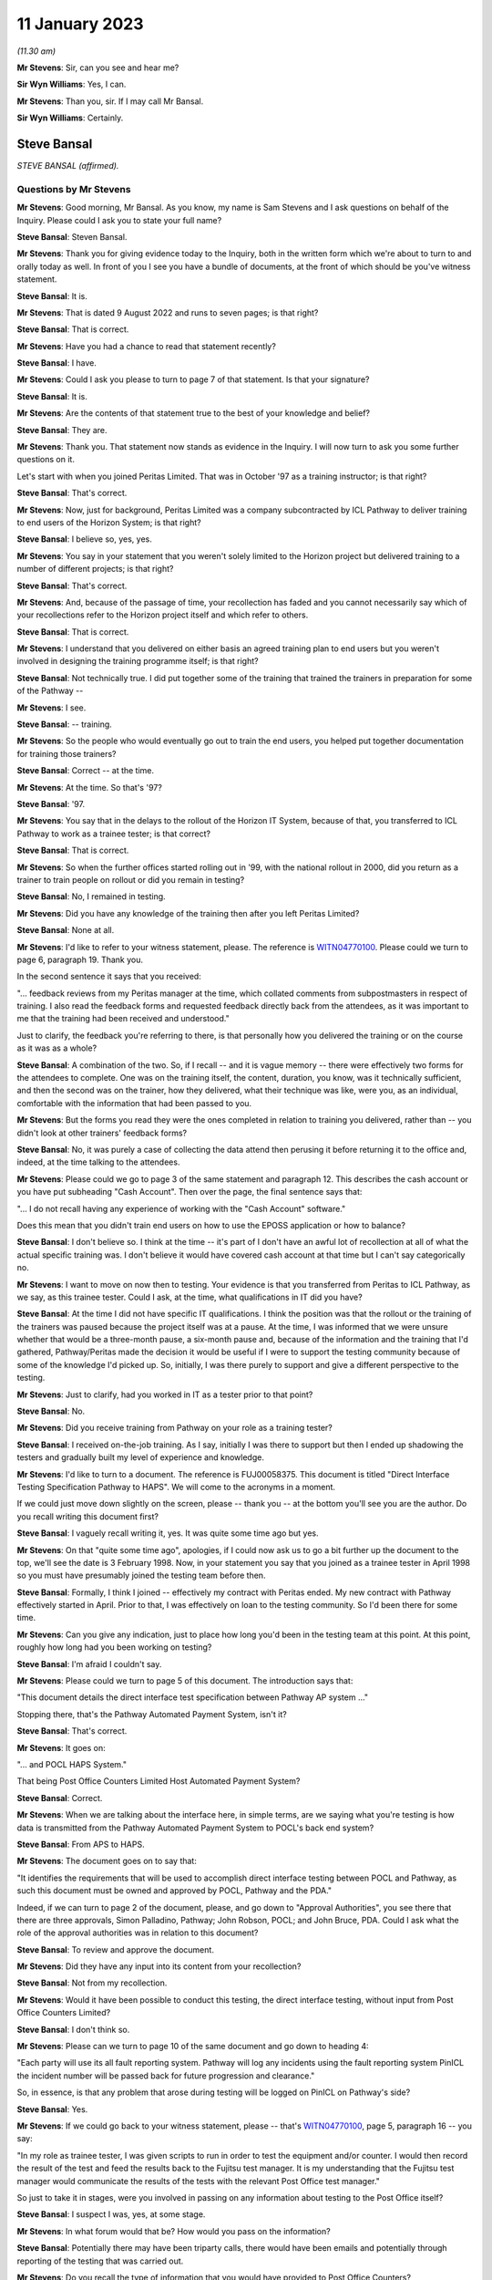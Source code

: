 .. raw:: html

   <a id="hearing-link" href="https://www.postofficehorizoninquiry.org.uk/hearings/phase-3-11-january-2023">Official hearing page</a>

11 January 2023
===============

.. raw:: html

   <details id="hearing-meta" open>
        <summary>
            <span class="open">Hide video</span>
            <span class="closed">Show video</span>
        </summary>
   <lite-youtube videoid="2rsNCxFi6ZU" params="rel=0"></lite-youtube>
   </details>

*(11.30 am)*

**Mr Stevens**: Sir, can you see and hear me?

**Sir Wyn Williams**: Yes, I can.

**Mr Stevens**: Than you, sir.  If I may call Mr Bansal.

**Sir Wyn Williams**: Certainly.

Steve Bansal
------------

*STEVE BANSAL (affirmed).*

Questions by Mr Stevens
^^^^^^^^^^^^^^^^^^^^^^^

**Mr Stevens**: Good morning, Mr Bansal.  As you know, my name is Sam Stevens and I ask questions on behalf of the Inquiry.  Please could I ask you to state your full name?

.. rst-class:: indented

**Steve Bansal**: Steven Bansal.

**Mr Stevens**: Thank you for giving evidence today to the Inquiry, both in the written form which we're about to turn to and orally today as well.  In front of you I see you have a bundle of documents, at the front of which should be you've witness statement.

.. rst-class:: indented

**Steve Bansal**: It is.

**Mr Stevens**: That is dated 9 August 2022 and runs to seven pages; is that right?

.. rst-class:: indented

**Steve Bansal**: That is correct.

**Mr Stevens**: Have you had a chance to read that statement recently?

.. rst-class:: indented

**Steve Bansal**: I have.

**Mr Stevens**: Could I ask you please to turn to page 7 of that statement.  Is that your signature?

.. rst-class:: indented

**Steve Bansal**: It is.

**Mr Stevens**: Are the contents of that statement true to the best of your knowledge and belief?

.. rst-class:: indented

**Steve Bansal**: They are.

**Mr Stevens**: Thank you.  That statement now stands as evidence in the Inquiry.  I will now turn to ask you some further questions on it.

Let's start with when you joined Peritas Limited. That was in October '97 as a training instructor; is that right?

.. rst-class:: indented

**Steve Bansal**: That's correct.

**Mr Stevens**: Now, just for background, Peritas Limited was a company subcontracted by ICL Pathway to deliver training to end users of the Horizon System; is that right?

.. rst-class:: indented

**Steve Bansal**: I believe so, yes, yes.

**Mr Stevens**: You say in your statement that you weren't solely limited to the Horizon project but delivered training to a number of different projects; is that right?

.. rst-class:: indented

**Steve Bansal**: That's correct.

**Mr Stevens**: And, because of the passage of time, your recollection has faded and you cannot necessarily say which of your recollections refer to the Horizon project itself and which refer to others.

.. rst-class:: indented

**Steve Bansal**: That is correct.

**Mr Stevens**: I understand that you delivered on either basis an agreed training plan to end users but you weren't involved in designing the training programme itself; is that right?

.. rst-class:: indented

**Steve Bansal**: Not technically true.  I did put together some of the training that trained the trainers in preparation for some of the Pathway --

**Mr Stevens**: I see.

.. rst-class:: indented

**Steve Bansal**: -- training.

**Mr Stevens**: So the people who would eventually go out to train the end users, you helped put together documentation for training those trainers?

.. rst-class:: indented

**Steve Bansal**: Correct -- at the time.

**Mr Stevens**: At the time.  So that's '97?

.. rst-class:: indented

**Steve Bansal**: '97.

**Mr Stevens**: You say that in the delays to the rollout of the Horizon IT System, because of that, you transferred to ICL Pathway to work as a trainee tester; is that correct?

.. rst-class:: indented

**Steve Bansal**: That is correct.

**Mr Stevens**: So when the further offices started rolling out in '99, with the national rollout in 2000, did you return as a trainer to train people on rollout or did you remain in testing?

.. rst-class:: indented

**Steve Bansal**: No, I remained in testing.

**Mr Stevens**: Did you have any knowledge of the training then after you left Peritas Limited?

.. rst-class:: indented

**Steve Bansal**: None at all.

**Mr Stevens**: I'd like to refer to your witness statement, please. The reference is `WITN04770100 <https://www.postofficehorizoninquiry.org.uk/evidence/witn04770100-steve-bansal-witness-statement>`_.  Please could we turn to page 6, paragraph 19.  Thank you.

In the second sentence it says that you received:

"... feedback reviews from my Peritas manager at the time, which collated comments from subpostmasters in respect of training.  I also read the feedback forms and requested feedback directly back from the attendees, as it was important to me that the training had been received and understood."

Just to clarify, the feedback you're referring to there, is that personally how you delivered the training or on the course as it was as a whole?

.. rst-class:: indented

**Steve Bansal**: A combination of the two.  So, if I recall -- and it is vague memory -- there were effectively two forms for the attendees to complete.  One was on the training itself, the content, duration, you know, was it technically sufficient, and then the second was on the trainer, how they delivered, what their technique was like, were you, as an individual, comfortable with the information that had been passed to you.

**Mr Stevens**: But the forms you read they were the ones completed in relation to training you delivered, rather than -- you didn't look at other trainers' feedback forms?

.. rst-class:: indented

**Steve Bansal**: No, it was purely a case of collecting the data attend then perusing it before returning it to the office and, indeed, at the time talking to the attendees.

**Mr Stevens**: Please could we go to page 3 of the same statement and paragraph 12.  This describes the cash account or you have put subheading "Cash Account".  Then over the page, the final sentence says that:

"... I do not recall having any experience of working with the "Cash Account" software."

Does this mean that you didn't train end users on how to use the EPOSS application or how to balance?

.. rst-class:: indented

**Steve Bansal**: I don't believe so.  I think at the time -- it's part of I don't have an awful lot of recollection at all of what the actual specific training was.  I don't believe it would have covered cash account at that time but I can't say categorically no.

**Mr Stevens**: I want to move on now then to testing.  Your evidence is that you transferred from Peritas to ICL Pathway, as we say, as this trainee tester.  Could I ask, at the time, what qualifications in IT did you have?

.. rst-class:: indented

**Steve Bansal**: At the time I did not have specific IT qualifications. I think the position was that the rollout or the training of the trainers was paused because the project itself was at a pause.  At the time, I was informed that we were unsure whether that would be a three-month pause, a six-month pause and, because of the information and the training that I'd gathered, Pathway/Peritas made the decision it would be useful if I were to support the testing community because of some of the knowledge I'd picked up.  So, initially, I was there purely to support and give a different perspective to the testing.

**Mr Stevens**: Just to clarify, had you worked in IT as a tester prior to that point?

.. rst-class:: indented

**Steve Bansal**: No.

**Mr Stevens**: Did you receive training from Pathway on your role as a training tester?

.. rst-class:: indented

**Steve Bansal**: I received on-the-job training.  As I say, initially I was there to support but then I ended up shadowing the testers and gradually built my level of experience and knowledge.

**Mr Stevens**: I'd like to turn to a document.  The reference is FUJ00058375.  This document is titled "Direct Interface Testing Specification Pathway to HAPS".  We will come to the acronyms in a moment.

If we could just move down slightly on the screen, please -- thank you -- at the bottom you'll see you are the author.  Do you recall writing this document first?

.. rst-class:: indented

**Steve Bansal**: I vaguely recall writing it, yes.  It was quite some time ago but yes.

**Mr Stevens**: On that "quite some time ago", apologies, if I could now ask us to go a bit further up the document to the top, we'll see the date is 3 February 1998.  Now, in your statement you say that you joined as a trainee tester in April 1998 so you must have presumably joined the testing team before then.

.. rst-class:: indented

**Steve Bansal**: Formally, I think I joined -- effectively my contract with Peritas ended.  My new contract with Pathway effectively started in April.  Prior to that, I was effectively on loan to the testing community.  So I'd been there for some time.

**Mr Stevens**: Can you give any indication, just to place how long you'd been in the testing team at this point.  At this point, roughly how long had you been working on testing?

.. rst-class:: indented

**Steve Bansal**: I'm afraid I couldn't say.

**Mr Stevens**: Please could we turn to page 5 of this document.  The introduction says that:

"This document details the direct interface test specification between Pathway AP system ..."

Stopping there, that's the Pathway Automated Payment System, isn't it?

.. rst-class:: indented

**Steve Bansal**: That's correct.

**Mr Stevens**: It goes on:

"... and POCL HAPS System."

That being Post Office Counters Limited Host Automated Payment System?

.. rst-class:: indented

**Steve Bansal**: Correct.

**Mr Stevens**: When we are talking about the interface here, in simple terms, are we saying what you're testing is how data is transmitted from the Pathway Automated Payment System to POCL's back end system?

.. rst-class:: indented

**Steve Bansal**: From APS to HAPS.

**Mr Stevens**: The document goes on to say that:

"It identifies the requirements that will be used to accomplish direct interface testing between POCL and Pathway, as such this document must be owned and approved by POCL, Pathway and the PDA."

Indeed, if we can turn to page 2 of the document, please, and go down to "Approval Authorities", you see there that there are three approvals, Simon Palladino, Pathway; John Robson, POCL; and John Bruce, PDA.  Could I ask what the role of the approval authorities was in relation to this document?

.. rst-class:: indented

**Steve Bansal**: To review and approve the document.

**Mr Stevens**: Did they have any input into its content from your recollection?

.. rst-class:: indented

**Steve Bansal**: Not from my recollection.

**Mr Stevens**: Would it have been possible to conduct this testing, the direct interface testing, without input from Post Office Counters Limited?

.. rst-class:: indented

**Steve Bansal**: I don't think so.

**Mr Stevens**: Please can we turn to page 10 of the same document and go down to heading 4:

"Each party will use its all fault reporting system.  Pathway will log any incidents using the fault reporting system PinICL the incident number will be passed back for future progression and clearance."

So, in essence, is that any problem that arose during testing will be logged on PinICL on Pathway's side?

.. rst-class:: indented

**Steve Bansal**: Yes.

**Mr Stevens**: If we could go back to your witness statement, please -- that's `WITN04770100 <https://www.postofficehorizoninquiry.org.uk/evidence/witn04770100-steve-bansal-witness-statement>`_, page 5, paragraph 16 -- you say:

"In my role as trainee tester, I was given scripts to run in order to test the equipment and/or counter. I would then record the result of the test and feed the results back to the Fujitsu test manager.  It is my understanding that the Fujitsu test manager would communicate the results of the tests with the relevant Post Office test manager."

So just to take it in stages, were you involved in passing on any information about testing to the Post Office itself?

.. rst-class:: indented

**Steve Bansal**: I suspect I was, yes, at some stage.

**Mr Stevens**: In what forum would that be?  How would you pass on the information?

.. rst-class:: indented

**Steve Bansal**: Potentially there may have been triparty calls, there would have been emails and potentially through reporting of the testing that was carried out.

**Mr Stevens**: Do you recall the type of information that you would have provided to Post Office Counters?

.. rst-class:: indented

**Steve Bansal**: At the time, and I can't say this because I don't actually recall it, but my assumption is that I would have been passing on details of the PinICL reference number and the faults that were found.

**Mr Stevens**: Could you just give an overview of the types of areas that you were -- we see here the interface.  What else did you test in your role as trainee tester?

.. rst-class:: indented

**Steve Bansal**: I don't have a good recollection of that at all, I'm afraid.

**Mr Stevens**: In respect of where you say your understanding was, that the Fujitsu test manager would communicate the results of the tests with the relevant Post Office test manager, what is the basis of that understanding?

.. rst-class:: indented

**Steve Bansal**: Again, from my recollection when I did the witness statement back in August, is that I wasn't leading any of the discussions.  There was always a senior either tester or manager in the meetings initially with myself and any triparty meetings.

**Mr Stevens**: Are you aware of any formal procedures or protocols that were in place regarding the communication of test results?

.. rst-class:: indented

**Steve Bansal**: I can't say that I am.  I think that it generally was agreed -- again, my recollection is vague -- but I think the principle was that, if there was a meeting, then they were documented as part of that meeting.  If it was a PinICL and, as I say, or if the Post Office or PDA had any issues, they would be reported via a mail into us.

**Mr Stevens**: So, overall, your understanding is that things were passed across at these meetings, possibly emails as well, but is it fair to say your recollection is --

.. rst-class:: indented

**Steve Bansal**: It is very vague, I'm afraid.

**Mr Stevens**: My understanding is that you remained in a testing role until 2002 when you left ICL Pathway; is that right?

.. rst-class:: indented

**Steve Bansal**: That is correct.

**Mr Stevens**: You then returned to, then, Fujitsu in 2007.

.. rst-class:: indented

**Steve Bansal**: Correct.

**Mr Stevens**: At this stage, what's been known as Legacy Horizon was still in use but it was looking for gearing towards changing to Horizon Online and developing Horizon Online.  I understand you were involved in the development of Horizon Online?

.. rst-class:: indented

**Steve Bansal**: In, again, the testing of Horizon Online.

**Mr Stevens**: Now, the Inquiry will be considering the design, development and testing of Horizon Online in greater detail in due course.  I want to limit what we discuss to a few small points, starting with testing, if I may.

Please could we bring up POL00029327.  So this document, and I'll ask you for your held with the title, is "HNG-X: ITU V&I Business Continuity High Level Test Plan".  It says you are the author at the bottom.  Could you please provide a summary of what this document is describing?

.. rst-class:: indented

**Steve Bansal**: It is validation and integration and it is business continuity.  So it's effectively providing assurance around resilience, business continuity, that the infrastructure will cope with a level of impact.  So if, let's say, a server was to go down, that we have sufficient resilience that a single server going down won't impact service and that the service itself will fail over to another component providing the resilience and potentially also the business continuity.  So if we were to fall into a disaster recovery scenario, that potentially we could move from one site, one data centre, effectively, to another data centre and maintain service, albeit there would be a period in which we would have to complete that move.

**Mr Stevens**: This specific area of testing, was this the sole area you were dealing with or did you deal with others as well?

.. rst-class:: indented

**Steve Bansal**: Potentially, I would have dealt with others but I think this was the -- one of the main areas at the time.

**Mr Stevens**: Could I ask just to move down the document to the "Approval Authorities".  Again, here we have three approval authorities.  There's the HNG-X test manager and then Andrew Thompson, Post Office Limited test manager, and Tony Wicks, business continuity manager.

If it's different to what we went to before, can I just ask you to explain what the role of the approval authority was for this document.

.. rst-class:: indented

**Steve Bansal**: Again, to review and sanity check the proposal and to provide their approvals from their respective positions.

**Mr Stevens**: Do you recall what input Mr Thompson from the Post Office had on this document?

.. rst-class:: indented

**Steve Bansal**: I can't, I'm afraid.

**Mr Stevens**: Once this document was in its complete form, so approved, would a copy be sent to all the relevant approval authorities as well?

.. rst-class:: indented

**Steve Bansal**: That is how the process should work, yes.

**Mr Stevens**: Can I move to a different topic, please, and if I can bring up document FUJ00084350.  Actually, let's see, we'll stay there for the moment but we may want to go to the first page, if you need it.

This is a spreadsheet that was provided to the Inquiry by Fujitsu and the file title is 20100526\_CS prayers.  It appears to be dated 26 May 2010.  Please could you clarify what "CS prayers" are?

.. rst-class:: indented

**Steve Bansal**: I think it's customer services prayers, and prayers would be a meeting that's held in the morning to discuss issues.

**Mr Stevens**: Did you attend those prayers meetings?

.. rst-class:: indented

**Steve Bansal**: I believe I would have attended on occasion, yes.

**Mr Stevens**: We're looking here at the Closed tab you see at the bottom it says "Closed" and in row 124, column C refers to a problem, saying:

"More than 2,000 critical events per day."

In column F there are a series of what I presume to be dates listing various entries and at 9/2 in F it says:

"Steve Bansal running analysis on all events to see what can be done."

Do you have any recollection of these events or what this means?

.. rst-class:: indented

**Steve Bansal**: Bear with me, I'll just ...

**Mr Stevens**: Of course.

*(Pause)*

.. rst-class:: indented

**Steve Bansal**: No, I can't say with any certainty.

**Mr Stevens**: Are you able to help with what a critical event would be generally?

.. rst-class:: indented

**Steve Bansal**: A critical event could be a counter going offline, it could be many things.

**Mr Stevens**: You can't assist, yes.  No, thank you.  We can take that document down now, thank you.

Moving on from Horizon Online, your witness statement states that you became a problem manager in around 2010 and that at this point was as a full-time employee?

.. rst-class:: indented

**Steve Bansal**: That is correct.

**Mr Stevens**: Again, the Inquiry will be investigating the identification and rectification of bugs, errors and defects in the Horizon IT System in due course but I'd like to explore some general points on the problem management system with you first.

Please can I bring up the following document FUJ00080043.  This is titled the "RMGA Customer Service Problem Management Process" and it's the second version. Does "RMGA" stand for "Royal Mail Group Account"?

.. rst-class:: indented

**Steve Bansal**: It does.

**Mr Stevens**: It states that this is a process definition to describe and document the customer service problem management process.  The document was drafted on 22 April 2008, so before your time as problem manager.

.. rst-class:: indented

**Steve Bansal**: Yes.

**Mr Stevens**: But would it have described the process of problem management when you became a problem manager in 2010?

.. rst-class:: indented

**Steve Bansal**: The likelihood is yes.

**Mr Stevens**: Do you know whether this document -- or, to your knowledge, was this document an internal one?

Actually, if we can scroll down slightly, please, before I put this question you see the distribution list.  To your knowledge, was this document purely an internal document or would the Post Office have received it?

.. rst-class:: indented

**Steve Bansal**: Based on the information on that page, it would appear to be an internal document.

**Mr Stevens**: Please could we turn to page 6 of the document.  So in this introduction, it sets out the process, objective and scope of problem management and a problem is defined as "the unknown underlying root cause of one or more Incidents".

We see in the documentation a distinction drawn between problems and incidents or major incidents, with different processes.  Please could you help us with what the difference between a problem and the problem management process and an incident and a major incident process is?

.. rst-class:: indented

**Steve Bansal**: Okay.  A problem could be raised off the back of an incident or an issue in a single branch or multiple branches.  We would use the problem itself, a problem ticket, to continue the investigation, the analysis, until such time the incident is resolved.

.. rst-class:: indented

For a major incident, the distinction there is the severity and the priority and potentially the impact to the wider estate.  So a major incident would mean that potentially a greater number of branches are down, they're offline, there is not a service being offered. So the priority there is resolution to get those branches' services available as soon as possible.  We would then subsequently raise a problem ticket for any outstanding issues where we've not developed/understood the root cause to continue the investigation.

.. rst-class:: indented

I think there was an element I haven't covered.

**Mr Stevens**: Let's just break it down with that first, so we can understand the difference.

So, for example, if there was an unexplained discrepancy of a low amount, say, a £5 discrepancy at a single Post Office reported, would that be classed as an incident in itself?

.. rst-class:: indented

**Steve Bansal**: That would be classed as an incident, yes.

**Mr Stevens**: The underlying cause of that discrepancy, that would be the problem?

.. rst-class:: indented

**Steve Bansal**: Yes.

**Mr Stevens**: A major incident would be, say, if there was a complete outage of service for a period of time, which had a very severe effect on the network but, again, the problem is trying to find the underlying cause of that major outage.  Is that the distinction?

.. rst-class:: indented

**Steve Bansal**: Correct.  It's getting the root cause.

**Mr Stevens**: So when we talk about problem management here.  We're talking about finding the root causes of bugs, errors and defects, basically, or trying to find whether there is a bug, error or a defect?

.. rst-class:: indented

**Steve Bansal**: Correct.

**Mr Stevens**: It refers to reactive and proactive problem management. We're going to, I think, look at that in due course as we go through this document here.

Can I start, though, by looking at some of the responsibilities for problem management and, if we turn to page 6 of this document, if we're on page 6, if we could go to the bottom of it, please.  Thank you.

So the first point here is a "Process Owner" and it says:

"The owner of the process this POA Service Delivery Manager responsible for the Service most affected by the Problem.  The Process Owner, otherwise known as the Problem Manager, is appointed by the Service Delivery Team Manager."

So if a problem arose, who would have day-to-day responsibility for the problem management process and seeing that the problem is investigated?

.. rst-class:: indented

**Steve Bansal**: So unless there is a defined problem manager, it would fall to the SDM, whose service that problem falls under.

**Mr Stevens**: So the "SDM" being the service delivery manager?

.. rst-class:: indented

**Steve Bansal**: Service delivery manager, correct.

**Mr Stevens**: Is it the case that a service delivery manager can appoint a problem manager and delegate responsibility for that particular problem?

.. rst-class:: indented

**Steve Bansal**: That can happen.

**Mr Stevens**: In 2010, when you were described as a problem manager --

.. rst-class:: indented

**Steve Bansal**: Yes.

**Mr Stevens**: -- were you a person to whom problems would be delegated or were you a service delivery manager?

.. rst-class:: indented

**Steve Bansal**: I was a problem to whom -- a person where the problems would be appointed to.

**Mr Stevens**: I understand that you became a service delivery manager later in your career; is that right?

.. rst-class:: indented

**Steve Bansal**: That is correct.

**Mr Stevens**: When did that happen?

.. rst-class:: indented

**Steve Bansal**: 2010.

**Mr Stevens**: Right.  Sorry, so you were -- you weren't a problem manager in 2010, you were a service delivery manager in 2010?

.. rst-class:: indented

**Steve Bansal**: My apologies.  I started out in the service team as a problem manager and then moved into becoming an SDM.

**Mr Stevens**: In the same year?

.. rst-class:: indented

**Steve Bansal**: Later that year, 18 months afterwards.

**Mr Stevens**: Roughly, yes.

.. rst-class:: indented

**Steve Bansal**: But it was a progression.

**Mr Stevens**: If we turn over the page, there is a role described as a "Problem Resolver", who's responsible for finding a resolution to the problem.  Would that be, for example, someone in the SSC who's actually investigating, running diagnostics?

.. rst-class:: indented

**Steve Bansal**: Possibly someone in the SSC but it would be someone who has the technical knowledge.  So SSC, being the third line support team, would have knowledge, articles and information for them to investigate but it may be that the resolution would come from the fourth line support. So there isn't a specific problem resolver and it is allocated case by case.

**Mr Stevens**: So your role as problem manager would be to, what, oversee them and -- well --

.. rst-class:: indented

**Steve Bansal**: To ensure the process is followed and that we have the correct support, et cetera, and that we're doing the communication both internally and externally.

**Mr Stevens**: Looking then at how this process works, could we start with problem identification and turn to page 10 of this document, with the flowchart at section 4.1.1, please.

So we see on the top left there's two ways into the problem management process: incident management and alerting of a pattern likely to cause a problem, at the far left.  Is that what you would describe as proactive problem management where an incident is detected by Fujitsu itself?

.. rst-class:: indented

**Steve Bansal**: Yes.

**Mr Stevens**: Then we also have the major incident management in the second from the left.

Then it says to open a problem record at 1.1.1 in the middle.  The third box on the top, hard to see but it says "Incident & Problem Alerting Process", was there a written procedure for the incident and problem alerting process that you're aware of?

.. rst-class:: indented

**Steve Bansal**: The incident and problem alerting process, to my recollection, would be the daily monitoring that is performed by the SMC.  So they would effectively see alerts, because they're monitoring the system, and they would then the raise an incident.  The incident would then be trended and that would be how we would then raise a problem record.

**Mr Stevens**: So that may be a way through opening a problem record but, looking at this flowchart, if we look at the box 1.1.1, we're at the stage where a problem record has been opened and then the flowchart goes off to three boxes.  Now, the middle one is "Start Total Time Clock" and the second one is "Start [I assume Service Level Agreement] SLA Clock".

Is that referring to, sort of, deadlines for when a problem should be resolved by?

.. rst-class:: indented

**Steve Bansal**: The SLA clock is if there is a Service Level Agreement in place.  So, at that point, effectively, we're starting the clock.

**Mr Stevens**: Yes.  So we're in the position where we've got the problem open?

.. rst-class:: indented

**Steve Bansal**: Yes.

**Mr Stevens**: So it may have come from the SMC or not, but the box we didn't look at on the left "Incident & Problem Alerting Process", do you know to what that refers?

.. rst-class:: indented

**Steve Bansal**: I don't, I'm afraid.

**Mr Stevens**: When a problem record was opened, who would be told of the problem or provided with the problem record?

.. rst-class:: indented

**Steve Bansal**: The problem manager would obviously be either made aware or would have raised the ticket themselves.  That would then be put onto effectively a spreadsheet, a database, and then that would be informed to the wider account via an update on the actual incident ticket.  So the incident ticket would then have a reference back to the problem record.  The problem record should then have a reference back to the incident itself.

**Mr Stevens**: So you said the wider account.  That's the wider group of people within Fujitsu working on this account?

.. rst-class:: indented

**Steve Bansal**: Correct.

**Mr Stevens**: If we follow this flowchart through at the top right we see it says go to "A", after we've taken these various steps.  If we could go to page 12, please, of the document -- thank you -- this section concerns classification and, in paragraph 4.1.2.1, which is just below the flowchart, it asks the problem manager and resolver to capture the sense and respond codes.  Could you assist with what those are?

.. rst-class:: indented

**Steve Bansal**: I can't -- no.  What I would say is that I'm not sure whether the -- how long the sense and response codes were actually in play and what I would say is that I think we have a matrix which would give us the priority and severity, which I think is further down in the document.

**Mr Stevens**: Yes, I want to turn to that now, actually.  We see "Priority" is in a different section, so if you follow it across, it's to 1.2.3.  So after the problem's been classified, a priority's set and, in that regard, we look at the appendix to this document.

I'd like to look at the final page first, which is page 23, please.  This is a table which says "Priority". Is this the table to which you were referring to get a priority score for the problem?

.. rst-class:: indented

**Steve Bansal**: Correct.

**Mr Stevens**: On the column on the left, there is an impact score or an impact value of 1 to 5 and then the columns on the top, from the second column to the final column, these are urgency scores, again of 1 to 5, which we'll come to in a moment.  But for present purposes, it looks like this ends up with a score -- if you combine these two, the impact and urgency to get a priority score of somewhere between 1 and 5?

.. rst-class:: indented

**Steve Bansal**: That is correct.

**Mr Stevens**: Were there any deadlines or -- how were the different scores for priority treated?  How was a "1" priority different from a "2"?

.. rst-class:: indented

**Steve Bansal**: So a 1 priority is the most immediate; so effectively resolve this with the highest priority.  A 5 would be the lowest priority.

**Mr Stevens**: Were there targets or deadlines for a priority 1 and then a priority 2?

.. rst-class:: indented

**Steve Bansal**: Relating to --

**Mr Stevens**: How long they needed to be -- within what time they needed to be resolved?

.. rst-class:: indented

**Steve Bansal**: Within problem management, I don't believe that there was.

**Mr Stevens**: In practice, what effect did the priority level have on the speed to which problems were resolved?

.. rst-class:: indented

**Steve Bansal**: If you had a P1 then, effectively, we would trump any other activity that's going on to be able to call SMEs, the support units to come and prioritise this work to look at the resolution of the incident or the issue and, bearing in mind it was a problem that would already have had a high priority incident allocated to it, that activity would have been ongoing.

.. rst-class:: indented

So yes, a higher priority would have meant that people would have paid attention and actually appropriately prioritised the activity.

**Mr Stevens**: Is it possible to say, if you gave something a priority 1, within what period of time you would have expected the problem to be resolved?

.. rst-class:: indented

**Steve Bansal**: As I say, with urgency but a problem is different to an incident.  An incident does have a four-hour SLA or an eight-hour SLA or a three-day SLA.  A problem does not have the same SLAs because those incidents, high priority, are being worked on as part of this problem ticket.

**Mr Stevens**: If you look at some of the factors that go into giving us the priority, please can we turn to page 21.  Thank you.  This first refers to, we see in the bottom the impact value.  There's a table there but, starting at the top, the first step is to give it a criticality value, which there are, again, five scores from critical to cosmetic.

This would be assigned by the problem manager; is that right?

.. rst-class:: indented

**Steve Bansal**: That is correct.  Problem manager and SMEs.

**Mr Stevens**: Was there any guidance on what would be determined as a critical, high, medium or minor?

.. rst-class:: indented

**Steve Bansal**: The critical would be defined as something which has effectively a show stopper on a wider scale.  So, again, if we go back to a P1 scenario, almost a disaster, service has stopped.  That's regarded as critical.

.. rst-class:: indented

And then we go down in severity down to the things which are cosmetic or minor.

**Mr Stevens**: So when you say the show stopper point there, critical, you suggested that's something that's stopping service but also would you take into account how many people were --

.. rst-class:: indented

**Steve Bansal**: Absolutely, and I think that's covered in the impact section below.  So if it's one user or if it's the entire estate, they will have a different --

**Mr Stevens**: So that's taken into account under the impact but the criticality part, is it fair to say it's a judgement call at there's no particular written guidance on what is critical and what is medium?

.. rst-class:: indented

**Steve Bansal**: So, again, hence why it's the problem manager and the resolver group looking at this.  So it's a collective view on how critical things are and it's not one individual's judgement.

**Mr Stevens**: Was there ever an incentive to lower the criticality score or to put in a lower score than you otherwise would have thought?

.. rst-class:: indented

**Steve Bansal**: No.  No, there was never any pressure to do anything like that.

**Mr Stevens**: When we go down -- if we could move down -- thank you -- to the impact table, the number of users affected, obviously at the top we see it ranges from, on the left, over 70 per cent to, on the right, to a single user and that affects the overall impact score.

Was this -- "Number of users affected", was this the number of users that had been affected or would it be an assessment of how many users may be affected by a problem?

.. rst-class:: indented

**Steve Bansal**: I think for a problem we would be -- we would take both into account.  If the problem was well understood and defined, then potentially you'd be looking at just the affected users because, again, we'd be in a position to understand that.

.. rst-class:: indented

If the issue/problem was relatively new and that was still being defined and understood, then we would also look at the potential wider impact and take that into account.

**Mr Stevens**: So from a criticality point of view, if, say, less than 100 -- say less than 50 subpostmasters were reporting unexplained discrepancies in their branch accounts, where would that have fallen on the criticality score?

.. rst-class:: indented

**Steve Bansal**: To my mind, that would have been a critical.

**Mr Stevens**: That would have been --

.. rst-class:: indented

**Steve Bansal**: That would be a critical.  If you're getting that many postmasters reporting something of that nature, that's something that needs to be looked at with urgency.

**Mr Stevens**: So that's if they were reporting all at once.  If it's just a single discrepancy that's being reported, how would that change things?

.. rst-class:: indented

**Steve Bansal**: That would change things because, until we've done some trending along that, we don't know where those discrepancies are.  They could be related, they may not be related; so we would, as part of that problem review, pull together any child incidents to see if they actually are related.

**Mr Stevens**: Could we turn the page, please, to the urgency score on page 22.  Before I ask you about the detail of it, in broad terms can you explain how the impact score differed from the urgency score?

.. rst-class:: indented

**Steve Bansal**: Sorry, my mind's gone blank.  Can you repeat your question?

**Mr Stevens**: Of course.  In what way -- what considerations or what different considerations would you take into account when arriving at an urgency score, in comparison to the impact score?

.. rst-class:: indented

**Steve Bansal**: I guess we would look at what potentially may unfold over the next period.  Depending on where the scenario of the issue is, it could be that with the batch processing that happens overnight that may then add to the severity or the impact of the issue, and it could be that during a working day there is the opportunity to support the postmasters, support the post office with a resolution so that would make that resolution within that time span far more urgent than if there was a roll on impact of an overnight batch.

**Mr Stevens**: Let's look at what the urgency table says and go through it there.  For the first level, which is the most urgent it says it:

"Has a significant adverse impact on the delivery of service to a large number of end users.

"Causes significant financial loss and/or disruption.

"Results in any material loss or corruption of customer data."

It says:

"For example, incidents with this urgency may affect the COMPANY."

What company is being referred to there when it says "the company"?

.. rst-class:: indented

**Steve Bansal**: I'm afraid I don't know.

**Mr Stevens**: Would it be the Post Office as a whole rather than individual subpostmasters?

.. rst-class:: indented

**Steve Bansal**: I don't know, I'm afraid.

**Mr Stevens**: The urgency value 1, as we say, refers to significant financial loss or disruption.  The second score, it says it causes -- sorry, urgency score 2 -- it says:

"Causes a financial loss and/or disruption to the customer which is more than trivial but less severe than the significant financial loss described in the definition of an Urgency level of 1."

Are you aware of any guidance on how a problem manager was to distinguish between trivial or significant financial loss or somewhere in between?

.. rst-class:: indented

**Steve Bansal**: No specific guidance.

**Mr Stevens**: At the bottom of urgency score 2, it says:

"For example, incidents with this urgency may affect a VIP SITE."

Do you know to what that refers?

.. rst-class:: indented

**Steve Bansal**: I think, historically, Post Office did have a number of sites that they determined as VIP and -- yes, I'll say no more.

**Mr Stevens**: Could we look at an actual problem report.  It's POL00029568.  We see this is a problem report.  It says it affects 14 branches.  It was reported by Steve Parker and you're listed as the problem manager.

Now, this concerns a bug in the system described by Mr Justice Fraser as bug number 3, the suspense account bug and, in essence, what this document shows or suggests is, in some branches, there was data entered into the local suspense account that was relevant to balancing in trading periods 9 and 10 in 2010 and '11 and this data in the suspense account was retained in the database.  Therefore, when the branches came to balance in the corresponding trading periods 9 and 10 in later years, that 2010 data was reused incorrectly.

Is that a fair summary of the problem?

.. rst-class:: indented

**Steve Bansal**: I believe so, yes.

**Mr Stevens**: Whilst branches had experienced the error in 2012, it was only reported to Fujitsu in 2013; is that right?

.. rst-class:: indented

**Steve Bansal**: As I understand it, yes.

**Mr Stevens**: If you could move down, please, the page, we see at this stage 14 branches are listed as having discrepancies. Some of them are small amounts.  For example, the third one down is 1 penny but, as you see the fourth one down is £9,799.88.  Can we go to the top of the table, please, again.  Thank you.

Now, this was given an urgency score by you of 2. Could you explain why this had an urgency score of 2?

.. rst-class:: indented

**Steve Bansal**: I think at the time because there were 14 branches and because at the time we were looking to get the investigation underway.  So I think, if memory serves, this had come through to us from Post Office.  So we raised an immediate problem record to do effectively a historical investigation into those 14 branches. That's why I think it was a 2 rather than a 1.

**Mr Stevens**: When you were -- in a case like this when you're given an urgency score, would you consult the appendix to which we just referred or was it more of a sense of experience and feel to what score would you ascribe an urgency score?

.. rst-class:: indented

**Steve Bansal**: So I think I can't hand on heart say that I looked that appendix for this one.  I think I may have done; I may not have done.  So I can't comment.  But, normally, I think the advice to the problem management team is to look at the appendix.

**Mr Stevens**: Please could we go back to the appendix -- it's FUJ00080043 -- and turn to page 23.  On what you just said, the paragraph below the table does say:

"For example, if the agent decides that the Urgency score is 3, and the Impact has been calculated as 2, then from the Priority table, the final Priority will be automatically generated as 2.  The assigned priority can be overridden if the problem is serious and discussed with the Service Delivery Team Leader, but the Problem Management process must be followed."

Now, in the problem record there that we just looked at, the priority score given was 4.  If we look on the urgency score for an urgency score of 2, the only priority scores you can give are 1, 2, 3, 3 and 5. Could you assist with why you considered that or gave the priority score of 4 for that problem?

.. rst-class:: indented

**Steve Bansal**: I'm afraid, I can't.

**Mr Stevens**: In practice, giving it a score of 4 rather than, say, 3, what difference do you think that would have made in practice to how the problem was resolved?

.. rst-class:: indented

**Steve Bansal**: On this occasion, I don't think an awful lot.  Having read through the rest of the pack, I know that that particular issue was dealt with by a number of people and I think there were a number of high priority PEAKs that were raised and the investigation was quite intensive.

**Mr Stevens**: You have raised it.  Let's look at that.  It's POL00029671.  Can we turn to page 6, please.

There's an entry, 6 March 2013.  I should say, for the record, that this PEAK is the PEAK referred to in the problem report we've just seen but the entry on 6 March 2013 at 4.05 says:

"There was a conference call with :abbr:`POL (Post Office Limited)` (Laura Darby, Mark Wardle and others) on 28th Feb about this call, and the spreadsheet showing the impact of the problem on the 14 branches was sent to them by Steve Bansal.  We are waiting to hear from Mark whether this is sufficient information for them to resolve the consequences on the branches and POLSAP."

So do you recall how this problem was resolved thereafter following this call?

.. rst-class:: indented

**Steve Bansal**: I don't.

**Mr Stevens**: You, mentioned that you remember this in particular at there were several people on it.  Was this problem given more resources than, say, another priority 4 problem would be given?

.. rst-class:: indented

**Steve Bansal**: I think that, in this particular scenario, I think Anne Chambers, it was her priority.  She effectively dropped all other work, to my approximate knowledge, as it were, and this was her main focus.  I believe there was another PEAK open and I think that in the background other teams were also looking at different aspects in support of this.  So Anne wasn't looking at this on her own; there were wider teams looking at the scenario and the issues.

**Mr Stevens**: Sir, I don't know if you want to have a break this morning but this would be a good point to break for the hour mark?

**Sir Wyn Williams**: Yes.  Well, certainly that's okay.  All I don't want to do is to have a break and then have another long break if you see what I mean.  How are we going with the witness, generally?

**Mr Stevens**: Quicker than -- yes, there's probably about the same again, maybe less.

**Sir Wyn Williams**: Okay.  So should we -- let's ask Mr Bansal.  If we have, say, a ten-minute break now, should we then complete his evidence without having a formal lunch break, so that that would take us to maybe 1.30 or would he prefer to have a formal lunch break at 1.00?

.. rst-class:: indented

**Steve Bansal**: I'm easy to go through.

**Sir Wyn Williams**: You would prefer to go through?

.. rst-class:: indented

**Steve Bansal**: I would prefer to go through rather than stop for lunch.

**Sir Wyn Williams**: Is that all right with you, Mr Stevens?

**Mr Stevens**: It is, sir.

**Sir Wyn Williams**: So we will have a ten-minute break now and complete Mr Bansal's evidence and that will be it for the day.

**Mr Stevens**: Thank you, sir, fine.

*(12.26 pm)*

*(A short break)*

*(12.38 pm)*

**Mr Stevens**: Sir, can you see and hear me?

**Sir Wyn Williams**: Yes, I can.  Thank you.

**Mr Stevens**: Thank you.  Mr Bansal, we will continue.  Can you please bring up on the screen POL00029671.

That's my error in the reference.  It's FUJ00080043.

Thank you.  If you could turn to page 13.  Sorry, page 14.  Thank you.

So once we've got the priority, it goes into this flowchart of managing root cause process and establishing corrective action and it's, at this point, I assume, where the problem resolver takes over the mainstay of the technical work?

.. rst-class:: indented

**Steve Bansal**: Yes.

**Mr Stevens**: Now, as a problem manager at this stage, how do you review or, in 2010, how would you review or keep track of how problems were being resolved or diagnosed?

.. rst-class:: indented

**Steve Bansal**: So we would have regular meetings with the resolver and possibly the support teams to understand exactly where we are with getting to resolution.

**Mr Stevens**: Would the regularity of those meetings be connected to the priority of the problem or ...

.. rst-class:: indented

**Steve Bansal**: Yes.  If it was a high priority incident, then we would be having almost daily conversations to track progress but, again, we would also be reliant on the SME, the support teams, providing sufficient feedback to determine the regularity of those conversations. Again -- yes.

**Mr Stevens**: Could we turn to page 16, please.  Now, this is, again, part of this error control process and the step in the flowchart here at 2.3.1 says "Assess if permanent solution is required", and it gives eight options for this assessment, ranging from "Impact minimal: not cost-justifiable" with other ones requiring -- it says "Resolution requires :abbr:`POL (Post Office Limited)` funding" or "Resolution requires action by POL".

I want to look at the first two.  Would anyone from the Post Office be involved in this assessment of whether a permanent solution was required?

.. rst-class:: indented

**Steve Bansal**: Yes, they should be.  So we would hold a regular review of problem records with the Post Office and we would take to them our findings and, if we were in a scenario where we had to look at the justification in this manner, if it wasn't apparent, ie that we had to fix it, then we would have a conversation with Post Office.

**Mr Stevens**: These meetings in 2010 that started around that point, how often would you have those meetings with Post Office?

.. rst-class:: indented

**Steve Bansal**: I can't say with absolute certainty.  I would suggest minimally at a month but I can't say with any greater recall.

**Mr Stevens**: At these meetings, would you discuss all active problems or a certain priority of problems?

.. rst-class:: indented

**Steve Bansal**: I think the approach would be that we would discuss all active problems but with priority given to those that are of the highest urgency priority, hot topics, et cetera, and then you would work your way down the list.

**Mr Stevens**: So where it says in this chart "2.3.2 Impact minimal: not cost-justifiable", if the problem resolver had found a bug in the Horizon System that Fujitsu had provided to the Post Office, to whom was the cost not justifiable to enter a permanent solution: Fujitsu or the Post Office?

.. rst-class:: indented

**Steve Bansal**: That would be determined by what the root cause of the problem was.

**Mr Stevens**: You've identified the root cause of the problem and now the question is what action to take with it and one of the options is not to do anything or not to implement a permanent fix because it's not cost justifiable.

.. rst-class:: indented

**Steve Bansal**: Yes.

**Mr Stevens**: Whose costs are we looking at here?

.. rst-class:: indented

**Steve Bansal**: Again, that is dependent on the resolution.  If what is found to be which case is that it's missing requirements or incorrectly stated requirements originally, then that may be something that we would look to Post Office. Because it's a change of requirements, they would need to confirm that what they would like is that issue addressed with a new set of requirements.

**Mr Stevens**: So that would be covered, would it, by, if we look in this diagram, "2.3.8 Resolution requires :abbr:`POL (Post Office Limited)` funding" or "2.3.9 Resolution requires action by POL"?

.. rst-class:: indented

**Steve Bansal**: Correct.

**Mr Stevens**: So in 2.3.2, "not cost-justifiable", does that refer to cost to Fujitsu?

.. rst-class:: indented

**Steve Bansal**: No, that would also refer to cost to Post Office.  So I see what you're saying but it falls under that category as well.  So, yes, there may be an occasion where Fujitsu, depending on what the impact is, may say it's not justified, as Post Office might have done historically as well.

**Mr Stevens**: So in what circumstances would Fujitsu say the cost to them meant it was unjustifiable to implement a permanent fix?

.. rst-class:: indented

**Steve Bansal**: So it could be that the impact is only to our support teams.  So if it means that we see something within our monitoring, let's say, our error handling, and it -- effectively we could then potentially ignore that particular scenario.  So what we then do is write a knowledge base article to that effect so we don't then have to put in a software or hardware update to achieve that.  So it's cheaper, therefore, to put together the knowledge article in that scenario, where we see that again we know that, under those circumstances, we can ignore that event.

**Mr Stevens**: You said that the Post Office were involved in this assessment.  What happened if there was a divergence of views on whether or not to implement a fix?

.. rst-class:: indented

**Steve Bansal**: Then we would follow the customer's recommendation.

**Mr Stevens**: Please can we bring up another document.  It's FUJ00085191.  This is another spread sheet.  We're on the first page there.  It was provided to the Inquiry by Fujitsu, the title was "POLS [so :abbr:`POL (Post Office Limited)`'s] Weekly Problem Review 241013".

Do you recognise this type of document?

.. rst-class:: indented

**Steve Bansal**: I do recognise this type of document.

**Mr Stevens**: Who created this or -- not specifically which person, but which corporate entity would create this document?

.. rst-class:: indented

**Steve Bansal**: I'm going to say I'm little bit hazy whether it would have been something that Fujitsu produced or whether it's something Post Office produced but it was something that we reviewed collectively and updated collectively.

**Mr Stevens**: Can you recall when spreadsheets like this were used for collective discussions first?

.. rst-class:: indented

**Steve Bansal**: I can't say that I can recall when it started or whether it was practised when I joined.

**Mr Stevens**: In terms of the meetings you discussed earlier about going through various problems that you had, you said at the least regular interval's monthly but you couldn't remember how often precisely --

.. rst-class:: indented

**Steve Bansal**: Yes.

**Mr Stevens**: -- would this be the document that was used --

.. rst-class:: indented

**Steve Bansal**: This would be the type of thing, yes.

**Mr Stevens**: The type of thing?

.. rst-class:: indented

**Steve Bansal**: The type of thing.  So, again, just to your point, I think when I initially started as a problem manager it was monthly but, to my recollection at that time, I found that to be insufficient, so I brought that forward to fortnightly and then that also was quite slow, so we went to a weekly meeting.

**Mr Stevens**: At these meetings, who from :abbr:`POL (Post Office Limited)` -- or at least who in terms of what job roles from POL -- would attend? I should say Post Office.  Which job roles from Post Office would attend?

.. rst-class:: indented

**Steve Bansal**: So I think we would have some representation from Post Office from a service perspective.  We would have I'm going to suggest some SDMs and senior service person. From memory, I'm not going to say names because I can't remember all of them but, certainly, there was at least, you know, two to three people at all of these meetings early on.

**Mr Stevens**: Could we now just turn to the "Closed" tab, please, on the spreadsheet and if we could go to row 20.  Thank you.

I think what we'll need to do, if we could drag the row 20 down so that it's -- I think if you go to the left there and -- yes, thank you -- drag it down we'll get that detail in.  Thank you very much.

So this we see from column D refers to the 14 branches and the local suspense account issue and we have in column F, which is titled "Supplier Updates" a series of entries with dates.  If we could go across to column G which is titled ":abbr:`POL (Post Office Limited)` Updates "there are also entries on dates as well, not necessarily the same.

How were these columns updated; can you recall?

.. rst-class:: indented

**Steve Bansal**: Yes.  They were potentially drawing the meetings.  As we mentioned earlier, we would go down the sort of priority list and we would look for updates from either side on the particular issues.

**Mr Stevens**: Who maintained -- because if this is an updating document that was used for meetings, was there a master copy or was someone responsible for maintaining a master copy?

.. rst-class:: indented

**Steve Bansal**: I'm going to say that I think the master copy was held with Fujitsu and was shared post every meeting with the Post Office representatives.

**Mr Stevens**: Thank you.  We can take that document down now.

Could we please bring up FUJ00085175.  We were previously looking at version 2 of the "Customer Service Problem Management Procedure" before the break.  This is, if we go to the bottom, version 2.3, which I understand means it's in draft form; is that right? It's a draft, not approved version?

.. rst-class:: indented

**Steve Bansal**: I can't see approved on here.

**Mr Stevens**: If we go up, sorry, slightly --

.. rst-class:: indented

**Steve Bansal**: Ah, yes.

**Mr Stevens**: Draft version.

.. rst-class:: indented

**Steve Bansal**: Yes.

**Mr Stevens**: At page 4 -- go to the bottom, please -- you're listed as a mandatory reviewer.  So presumably you would have seen this document at the time.

.. rst-class:: indented

**Steve Bansal**: I would have done.

**Mr Stevens**: Please turn to page 9 of the same document.  Under heading -- can we go to heading 1.5.1.  This says:

"The Problem Records for [Post Office Account] is held on the ..."

Is it TRIOLE?

.. rst-class:: indented

**Steve Bansal**: TRIOLE.

**Mr Stevens**: Thank you.

"... Service Desk [system]."

Who would have access to the TRIOLE service desk system?

.. rst-class:: indented

**Steve Bansal**: Fujitsu staff.

**Mr Stevens**: Post Office didn't have access to that?

.. rst-class:: indented

**Steve Bansal**: Correct -- I don't believe so, no.

**Mr Stevens**: Over the page, if we may, it refers to, at the top:

"Problem Managers can access the Problem Action Plans by ..."

Then it gives a reason -- sorry, the way to do it, and it says:

"These reports are held within a spreadsheet which contains three tabs: Horizon, POLSAP and Closed."

Is that referring to the spreadsheet or the types of spreadsheet we were seeing that we just took you to?

.. rst-class:: indented

**Steve Bansal**: I believe so.

**Mr Stevens**: Please could we move to a different document.  It's FUJ00085985.  We see from it there's a note on the second paragraph of the substance:

"Note Jan 2018: Document updated to reflect the changes on the POA Account."

So we've jumped forward quite a bit.

Have you seen this document before?

.. rst-class:: indented

**Steve Bansal**: I think I have seen this document before, yes.

**Mr Stevens**: Do you know -- it says "IP Handover".  Do you know what it was drawn up for?

.. rst-class:: indented

**Steve Bansal**: Sorry, could you?

**Mr Stevens**: Sorry, do you know for what purpose this document was drawn?

.. rst-class:: indented

**Steve Bansal**: Yes, it was effectively a task list for IPs.

**Mr Stevens**: "IPs" being?

.. rst-class:: indented

**Steve Bansal**: Industrial placement.

**Mr Stevens**: These people would help with the problem management and incident management processes?

.. rst-class:: indented

**Steve Bansal**: They would help with various tasks across the service team to give them some scope and bandwidth of some training and some understanding of how business works.

**Mr Stevens**: Could you turn to page 4, please.  This refers to the "ATOS Problem Spreadsheet".  I think at this stage it would be helpful to introduce ATOS.  Could you state how ATOS fit into the problem management process?

.. rst-class:: indented

**Steve Bansal**: So I think at the time Post Office effectively brought in a managing agent to work on their behalf and, as part of that, they procured a problem management service through ATOS.

**Mr Stevens**: So ATOS were when it says "ATOS Problem Spreadsheet" and we talk about ATOS, that is subcontract -- or people contracted by the Post Office?

.. rst-class:: indented

**Steve Bansal**: Yes.

**Mr Stevens**: It says that:

"... the Problem Spreadsheet to ATOS Problem Management ... with Fujitsu updates which are discussed on the weekly Problem Management call every Friday."

I think earlier in your evidence you referred to these calls going from a monthly to fortnightly and then an even shorter period of time.

Do you have any recollection as to when they went to weekly calls?

.. rst-class:: indented

**Steve Bansal**: I don't, I'm afraid.

**Mr Stevens**: The spreadsheet that's referred to, is it basically -- was it in a similar form to the spreadsheet we looked at earlier?

.. rst-class:: indented

**Steve Bansal**: I believe so.

**Mr Stevens**: So, fundamentally, the process you're describing hadn't changed, just the frequency of the --

.. rst-class:: indented

**Steve Bansal**: The -- yes.

**Mr Stevens**: -- meetings?

.. rst-class:: indented

**Steve Bansal**: Actually, if you -- I think if you go back to the other spreadsheet that might give an indication of the regularity of that particular spreadsheet, whether that was weekly.

**Mr Stevens**: In due course, the Inquiry can look at the documents to see that but thank you.

Can we please move to page 12 of this document. Now this talks about PEAK reporting.  The Inquiry's heard a lot about PinICLs because of the time-frame but PEAKs were effectively the same as PinICLs in order that they -- well, the PEAK system was a system in which problems were recorded and it was a flow of the information done to rectify those problems.  Is that fair?  It was a log, basically, of actions taken.

.. rst-class:: indented

**Steve Bansal**: It was or it could be used in that form, yes.

**Mr Stevens**: Was there any material difference between the PEAK and the PinICL systems?

.. rst-class:: indented

**Steve Bansal**: At a high level, I'm going to say I don't believe so.

**Mr Stevens**: Page 12 says that these instructions are:

"... to generate a PEAK Report for Steve Bansal in preparation for the Leadership Team Meeting on Friday."

Who attended the leadership team meeting?

.. rst-class:: indented

**Steve Bansal**: That would be an internal Fujitsu meeting, from recollection.

**Mr Stevens**: What was its purpose?

.. rst-class:: indented

**Steve Bansal**: To provide an update to the leadership team on the status of service.

**Mr Stevens**: With the reporting of PEAKs, the second paragraph says", As PEAK Reporting is used to keep track of the trend of PEAKs", and goes on to say "when there is a sudden increase or decrease", can you explain what Fujitsu did in respect of trend analysis.  How did it analyse trends in PEAKs?

.. rst-class:: indented

**Steve Bansal**: We would have members of the service team and the MAC team looking at trends, effectively, if we were seeing an increase in them and, if we were seeing an increase or a decrease, in which areas, and was that associated to any new releases, was that associated to any updates that had gone out, positive or negative we needed to understand what was going on and then potentially, proactively be able to get ahead of any issues as well.

**Mr Stevens**: So who within Fujitsu was responsible for that trend analysis?

.. rst-class:: indented

**Steve Bansal**: So responsibility for it would ultimately come to myself in that particular phase, but it was a number of teams that were producing that activity.

**Mr Stevens**: Which teams would they be?

.. rst-class:: indented

**Steve Bansal**: So I think at the time they were the -- I think they are currently called the MAC team and I can't for the life of me remember what they were called then.

**Mr Stevens**: At the start of your evidence, or near the start, we discussed proactive problem management.  Presumably this is an example of proactive problem management analysing the trends of PEAKs?

.. rst-class:: indented

**Steve Bansal**: Yes.  So the PEAKs will be done via that team -- apologies to talk across you -- and the problem manager would be doing the problem effectively trending.  But the two should meet.

**Mr Stevens**: Was there anything else other than this PEAK -- those two points you said, that Fujitsu did in respect of proactive problem management?

.. rst-class:: indented

**Steve Bansal**: I could say probably, yes, but nothing is coming to mind.  Apologies.

**Mr Stevens**: Before moving on, can we please move to page 16.  This refers to major incident reports and when we discussed this earlier you referred to a major incident being a particular incident that had a significant effect on the network or it was particularly severe.

.. rst-class:: indented

**Steve Bansal**: Yes.

**Mr Stevens**: In this, it says, starting with the second line:

"In the event of a Major Incident, you alongside the rest of the team will be expected to drop whatever you are doing to manage the issue in the most effective way."

I don't need to read the second paragraph.  The next one is:

"When producing the Major Incident Report, you will be assisted by the Duty Manager who was running ... the incident, who will provide you with a detailed timeline of events, including calls that were made and resolution steps taken by the individual teams.  With this information, you will do the typing of the first draft using the account template ...

"Once you have completed the report, you will review with the relevant parties, eg Duty Manager involved and Steve Bansal, before sending the report to Steve Bansal.  From this point Steve will make the final edits and send to the customer.  Your main job is to type up the report and make sure all detail is recorded, Steve will make the decision to remove any unnecessary detail."

So in respect of major incidents, you were the sort of final point of call or the final interface of information between Fujitsu and the Post Office?

.. rst-class:: indented

**Steve Bansal**: Correct.

**Mr Stevens**: What type -- when it says you would make the decision to remove any unnecessary detail, what types of thing would you remove?  Would they be substantive or --

.. rst-class:: indented

**Steve Bansal**: They would be what I call the "he said/she said".  So effectively some of the chit-chat.  So, again, the purpose of having an IP recording what was going on, effectively as a transcript almost, they would document everything that was kind of said and when that then came to me to review, I would remove some of that because it wouldn't be pertinent to the actual final report.

**Mr Stevens**: Were you ever under any pressure to downplay an incident?

.. rst-class:: indented

**Steve Bansal**: No, no.

**Mr Stevens**: Please --

.. rst-class:: indented

**Steve Bansal**: Apologies.  I was going to say that, while the report is being produced and while the major incident is ongoing, I would have open dialogue with my Post Office counterpart and I would be providing them with updates. That's before and after a major incident.  So the technical written would support everything I'd been saying to him.

**Mr Stevens**: Can we please go back to FUJ00085175 and can we please turn to page 9.  This was a document we were looking at a moment ago, version 2.3 of the problem management process.  1.4 refers to metrics to be reported monthly, which will be used to measure effectiveness of the process and drive performance of the process and overall service in general.  That included things such as number and end impact of incidents occurring before root problem is identified and resolved.

Do you know who was responsible for including this in this document?

.. rst-class:: indented

**Steve Bansal**: I think, at the time, it was my predecessor or my manager at the time.

**Mr Stevens**: Please can we now turn, on this issue, to the `Horizon Issues judgment <https://www.bailii.org/ew/cases/EWHC/QB/2019/3408.html>`_, which can be found at POL00022840 and page 97.  In this section, Mr Justice Fraser is making findings on Mr Godeseth's evidence.  Presumably you know Mr Godeseth as a member of Fujitsu as well?

.. rst-class:: indented

**Steve Bansal**: Correct.

**Mr Stevens**: At paragraph 322, Mr Justice Fraser refers to a later version of the problem management document we've been discussing.  So as you will see in the second line, it refers to being copyrighted in 2017.

At paragraph 324, he refers to paragraph 1.4 of that document.  He says:

"The following metrics, to be reported monthly, will be used to measure effectiveness of the process and drive performance of the process and overall service in general ..."

Over the page, we see the list which we saw in the document previously.

If we could go down please to 325 -- thank you -- it says that:

"... the Claimants ... sought to obtain reports that would [have been] expected to exist [as a result of this policy]."

It says that:

"... Fujitsu stated (through the Post Office's solicitors) that 'Fujitsu believes that it does not record problems in such a way that would allow this to be determined without retrospectively carrying out detailed analyses' and that it would require 'a disproportionate effort and cost' to provide these."

Mr Justice Fraser then quotes from Mr Godeseth's evidence and he says:

"I have spoken to my colleague Steve Bansal, Fujitsu's senior service delivery manager, who has informed me that the Post Office account customer service problem management procedure document was introduced by Saheed Salawu, Fujitsu's former Horizon lead service delivery manager and that Saheed Salawu left the Fujitsu Post Office account in around February 2013, before the new procedure had been implemented.  I understand from Steve that Saheed Salawu's replacement did not wish to implement the changes and therefore the records referred to by Mr Coyne in paragraphs 5.157 to 5.159 of his report do not exist, as we continued to follow the previous existing reporting methodology."

Do you recall having a conversation like with Mr Godeseth?

.. rst-class:: indented

**Steve Bansal**: I do.

**Mr Stevens**: Is Mr Godeseth's evidence correct in that regard?

.. rst-class:: indented

**Steve Bansal**: It is.

**Mr Stevens**: So the 1.4 documentation and procedures were never implemented?

.. rst-class:: indented

**Steve Bansal**: They were not implemented.

**Mr Stevens**: Why was that?

.. rst-class:: indented

**Steve Bansal**: I think when I then subsequently took over, in my view most of the data was being captured in alternate locations, not necessarily as a specific problem KPI dashboard, shall we say, and the majority of that information was being discussed with Post Office.  So if I took those points and reviewed them in the context of that meeting that we were having weekly, those points were being picked up.

.. rst-class:: indented

What I hadn't -- what I didn't do was put them into a dashboard.

**Mr Stevens**: Fujitsu through the Post Office solicitors is recorded to have said that to retrospectively carry out detailed analyses, it would require a disproportionate effort and cost to provide these.  If we could go up the page, would it have been difficult to ascertain these issues or ascertain this data retrospectively?

.. rst-class:: indented

**Steve Bansal**: I think some we of the data would have been available but I don't think it would have been easy to have then subsequently collated all of it.

.. rst-class:: indented

As I say, some of those points, I think, are discussed but is it there for anyone to root out? I don't think so.  Depending on how far back anyone would like anyone to go to retrieve that historical data, it would take some effort.

**Mr Stevens**: Do you think it would have been helpful to have this information available in a dashboard form, as you suggested?

.. rst-class:: indented

**Steve Bansal**: With hindsight, yes.

**Mr Stevens**: Please can we move to another document.  It's FUJ00085953.  This is a 2015 "[Post Office Account] Problem Management -- Problem Review" and the abstract says:

"This report contains the trend analysis of the 34 problem records raised in the [Post Office Account] Problem Management TfS database during 2015."

The TfS database, is that the TRIOLE --

.. rst-class:: indented

**Steve Bansal**: Yes, TRIOLE for Service.

**Mr Stevens**: Can you recall when this type of annual review was first conducted?

.. rst-class:: indented

**Steve Bansal**: Possibly '13 onwards.

**Mr Stevens**: Do you know why it was implemented?

.. rst-class:: indented

**Steve Bansal**: Because I wasn't -- I didn't have that information, so I requested it to commence.

**Mr Stevens**: What did you want that information for?

.. rst-class:: indented

**Steve Bansal**: So I could do a review of the problems and then I would have effectively a year-on-year view of what was going on so I could trend at a much bigger scale.

**Mr Stevens**: Was this an internal document or was it shared with Post Office?

.. rst-class:: indented

**Steve Bansal**: I think it's internal.

**Mr Stevens**: That document can be taken down, please, and if we can go to `POL00029084 <https://www.postofficehorizoninquiry.org.uk/evidence/pol00029084-email-mark-wright-steve-bansal-re-receipts-and-payments-mis-match-bug-no1>`_ and if we could go to the email at the bottom, please, this is an email chain in September 2010 from Gareth Jenkins.  Did you know Gareth Jenkins?

.. rst-class:: indented

**Steve Bansal**: Yes, I did.

**Mr Stevens**: Did you work with him?

.. rst-class:: indented

**Steve Bansal**: I worked with him on occasion, yes.

**Mr Stevens**: His role at this stage was distinguishing engineer. What does that mean or how did you see his role in Fujitsu at this point?

.. rst-class:: indented

**Steve Bansal**: I saw him as a 4LS, so fourth line support.  He was an architect and an SME.

**Mr Stevens**: Here he's referring to a receipts and payments mismatch issue and he's attached a document.  This has now become known as the receipts and payments mismatch book.  Are you aware of the nature of that book?

.. rst-class:: indented

**Steve Bansal**: I am at a high level, yes.

**Mr Stevens**: Just for ease, could you give your high level description of the book and how it operated?

.. rst-class:: indented

**Steve Bansal**: So I think effectively ... I'm not sure how to put it into words but -- I'm going to say no then.

**Mr Stevens**: It was a case, was it, where postmasters would try to put -- to do a trial balance, so they wouldn't do a complete balance but would try to do a trial balance, and there would be a discrepancy that they were asked to put into -- whether they wanted to put it into the local suspense account.  Does that sound right, so far?

.. rst-class:: indented

**Steve Bansal**: That sounds about right.  I was going to say it had suspense account.

**Mr Stevens**: Then if you cancelled at that stage and you were taken back to another screen where you're given various options, but when they cancelled, in the local cache, the counter's own system, the discrepancy was zeroised. Does this sound right?

.. rst-class:: indented

**Steve Bansal**: Yes.

**Mr Stevens**: So far.  The problem was if they rolled over again from that point there would be -- the fact the discrepancy had zeroised would be essentially recognised and there would be a discrepancy between what the counter showed and what was in the actual back end systems.  At that a high level, does that sound --

.. rst-class:: indented

**Steve Bansal**: At a high level I think that sounds ...

**Mr Stevens**: So going back to one of the problems we said earlier, in terms of problems, that's really quite a significant problem.

.. rst-class:: indented

**Steve Bansal**: That's a very significant problem.

**Mr Stevens**: In this email, the third paragraph down, Mr Jenkins says:

"We probably need to formally raise this as a problem with :abbr:`POL (Post Office Limited)`.  I'm not sure how this is done, but presumably you can initiate that.  We should then plan to do the initial analysis and provide POL with a view as to the scope and then agree how to progress it."

Why do you think it is that a senior member of Fujitsu's front line staff was not aware how to formally raise a problem at this point?

.. rst-class:: indented

**Steve Bansal**: I can't comment on that but yes.  No, I can't comment on that.

**Mr Stevens**: Are you aware of any steps that Fujitsu took to make its own staff aware of the problem management process?

.. rst-class:: indented

**Steve Bansal**: I think that it is done not necessarily by a broadcast or a communication but the wider account are aware that the service team have a problem management function because they are involved, shall we say.  Third line, fourth line are all aware of the problem management function and, as I say, they do support it.  So I'm not sure why Mr Jenkins didn't know how the process worked.

**Mr Stevens**: If we go to the top of this email, we see that Mark Wright subsequently sends you this?

.. rst-class:: indented

**Steve Bansal**: Yes.

**Mr Stevens**: Were you the problem manager?

.. rst-class:: indented

**Steve Bansal**: I then pick this up, yes.

**Mr Stevens**: In broad terms, do you remember how the problem was handled?

.. rst-class:: indented

**Steve Bansal**: So I think from that point on we raised the problem record.  We got -- Gareth was more heavily involved to do his analysis.  When we discussed it, my feeling was that we would need what I called a White Paper, just a paper that would go through in detail because -- as I failed to articulate the summary of the scenario back to you is because in -- I think it was quite complex and so what I asked Gareth to do was to actually write it up in a White Paper so effectively when we communicated with Post Office we were clear in what the issue was, what the scenarios were and where we'd got to with our investigation, and it was that paper that I subsequently shared with Post Office.

.. rst-class:: indented

I think thereafter there were multiple conversations which Gareth and occasionally I was also party to.

**Mr Stevens**: Can we leave that there then thank you and move to one final -- sorry, penultimate point, and it concerns a briefing to the :abbr:`NFSP (National Federation of SubPostmasters)`.  Please can we bring up POL00002091.  This is a Fujitsu NFSP briefing on 4 July. If we turn to page 2, you see in the right-hand column that you're there to talk about capacity management, transaction monitoring and event management as well as major incident history.

Do you recall why you were asked to give this talk to the NFSP?

.. rst-class:: indented

**Steve Bansal**: I think it's possibly because there had been in that particular period or leading up to that period a number of major incidents and I think it was effectively to confirm that and acknowledge that we'd had them, what had been done about them and, effectively, how many actions came out of them and to give them a level of assurance and also to allow them to pass on any feedback and comments around each of those scenarios -- each of those incidents, rather.  But, again, a long time ago, so I think.

**Mr Stevens**: Do you recall, when you were drafting the content of the briefing, was that reviewed by anyone or was it your own work?

.. rst-class:: indented

**Steve Bansal**: I think it was my own work.

**Mr Stevens**: Did the Post Office have any input into the briefing?

.. rst-class:: indented

**Steve Bansal**: I don't believe they did directly.

**Mr Stevens**: You say "directly".

.. rst-class:: indented

**Steve Bansal**: I may have discussed it with whoever at the time to give them an overview of what we were doing and whether they were comfortable with that.

**Mr Stevens**: Do you recall from anyone having any pressure put on you as to what should go in the briefing?

.. rst-class:: indented

**Steve Bansal**: No.

**Mr Stevens**: Can I ask the screen to go to page 48, please.  This is part of the problem management section on which you gave a presentation and you provide a problem report and you give the example of counter transaction processing.  The summary states:

"Last week we analysed the milliseconds each transaction takes and found an issue in the recent version of the IBM Tivoli software that has affected counter transaction performance.

"Most of the counters have this version of the software.  We are still well inside SLA but it is not as optimum as we would usually prefer."

So is it a fair summary that this problem that's been picked here is that transaction times were intermittently taking longer than expected?

.. rst-class:: indented

**Steve Bansal**: Yes.

**Mr Stevens**: How much longer are we discussing in this case?

.. rst-class:: indented

**Steve Bansal**: Again, I'm going to suggest it's in the milliseconds and, as is alluded there, we are within SLA but it's something we picked up and we are informing both Post Office and the National Federation of SubPostmasters.

**Mr Stevens**: Can you recall why you chose this as the example problem?

.. rst-class:: indented

**Steve Bansal**: Possibly because it's a proactive update.

**Mr Stevens**: Did you discuss problems such as the receipts and payments mismatch book?

.. rst-class:: indented

**Steve Bansal**: I don't think so unless it's in the list in the -- sorry, in the presentation.

**Mr Stevens**: In the presentation.

.. rst-class:: indented

**Steve Bansal**: Apologies.  Then not.  I don't know and I can't recall what the scope was, whether I just went back six months, whether I went back whatever.  But, no, it wasn't mentioned if it wasn't on that slide.

**Mr Stevens**: Can you explain why you use this problem rather than a more significant problem like the receipts and payments mismatch book?

.. rst-class:: indented

**Steve Bansal**: No, I can't.

**Mr Stevens**: Do you think choosing this as a problem was a fair reflection of the problems in the Horizon IT System?

.. rst-class:: indented

**Steve Bansal**: I think at the time possibly I was trying to get a balance because, again, as I say, we'd gone through a period where there had been some major incidents and I was trying to give some closure and some level of confidence that we were kind of over that period and this particular one would have been -- I don't recall exactly but possibly would have been fairly current. I can't say at this moment where either of the two other investigations you're referring to where they were, whether I had something substantive to be able to provide.

**Mr Stevens**: This was in 2012, this presentation.  The receipts and payments mismatch book was in 2010?

.. rst-class:: indented

**Steve Bansal**: Yes, so I don't think the presentation would have gone back two years.

**Mr Stevens**: That's what I want to deal with on problem management. Just before I finish, I wanted to go back to a document I took you to right at the start.  It's FUJ00058375. Forgive me for the jumping around in the chronology.

It's the "Direct Interface Testing Specification". Please could I ask that we turn to page 11.  So I took you earlier to what it said about PinICLs, PinICLs being recorded.  This says "IT SERVICES", at the top.  This is the next paragraph:

"IT SERVICES will fax details of incidents raised to Pathway ..."

Now, where it says IT services there, is that referring to Post Office?

.. rst-class:: indented

**Steve Bansal**: I believe it is.

**Mr Stevens**: It says:

"IT SERVICES will fax details of incidents raised to Pathway, if any incidents are found to be software or hardware faults these will be entered into PinICL. A copy of the PinICL report will be faxed to HAPS."

Is HAPS Post Office?

.. rst-class:: indented

**Steve Bansal**: I think HAPS is external in Farnborough.

**Mr Stevens**: If we look at the -- it may help to look at page 3, just for your assistance and the abbreviations.

.. rst-class:: indented

**Steve Bansal**: Yes.

**Mr Stevens**: "HAPS (POCL) Host Automated Payment Service".  So is that a branch in Farnborough?

.. rst-class:: indented

**Steve Bansal**: Memory may be vague but I think HAPS themselves were based in Farnborough.  So I think the initial -- no, I could just be completely wrong here.  It could be that IT Services provide us the fax, we then raise the PinICL, and then send it back to them but then I don't know why it's worded that way.

**Mr Stevens**: So is the wording being raised a PinICL -- sorry, they inform Fujitsu of the problem, a PinICL's raised and the PinICL's faxed back to Post Office?

.. rst-class:: indented

**Steve Bansal**: Yes, why it says "HAPS" and it doesn't say "IT Services" I'm unsure because HAPS, to my mind, is effectively third party and is Farnborough-based, rather than IT Services which would have been back to Post Office.

**Mr Stevens**: Can we turn to page 12 of this document and down to section 7.  It says "Responsibilities test sign off":

"This will be via a handover meeting at which the interfacing systems will give their approvals."

We've got POCL, PDA, Pathway.  Could you just explain what that -- was it the case that all three had to approve the test scripts?

.. rst-class:: indented

**Steve Bansal**: Effectively, yes.

**Mr Stevens**: Thank you.  I have no further questions but there are questions from -- may I just turn my back for a moment?

.. rst-class:: indented

**Steve Bansal**: Yes.

**Mr Stevens**: Sir, there are questions from Core Participants, I believe.

**Sir Wyn Williams**: Certainly.  At the moment, I've just got that last document on the screen so I can't see you sadly.

**Mr Stevens**: I'm sorry.

**Sir Wyn Williams**: Who is going first then?

**Mr Stein**: None from us, sir.

Questions by Mr Henry
^^^^^^^^^^^^^^^^^^^^^

**Mr Henry**: Thank you, Mr Bansal.  Could I just ask you to reflect on your role as a problem manager and then a service SDM.  When were you a problem manager?  2010?

.. rst-class:: indented

**Steve Bansal**: Yes.

**Mr Henry**: Right.  What I'm going to be suggesting to you is that the White Paper was, in fact, to do with the receipts and mismatch bug.  You can't recall that specifically but if a document were to arise that in fact establishes that fact, you would not dispute it, would you?

.. rst-class:: indented

**Steve Bansal**: I wouldn't dispute it.

**Mr Henry**: No, and so therefore that can be dealt with another witness.  But the fact is there were a number of problems, both when you were a PM and an SDM, to do with Horizon Online.  You must have been extremely busy.  Do you agree?

.. rst-class:: indented

**Steve Bansal**: It was the role, it was the job.

**Mr Henry**: Now, in 2010 -- there's a document that I'd like to put up which is FUJ00084531.  Now, can we just have a look at this.  Page 1 we can see -- and thank you.  Could you scroll so that we can see the -- yes, thank you, just there.

Can you just make the screen a little bit smaller, please?  That's fine.  Maybe a little bit bigger to your previous position -- forgive me.  I just wanted to be sure that nothing had been cut out yes.  Thank you.

So we have at that point a number of PEAKs.  There are 25 on hold, correct?

.. rst-class:: indented

**Steve Bansal**: Yes.

**Mr Henry**: Three are impacting.  Does that mean that they have some adverse effect on the system because they are impacting? Is that the description given?

.. rst-class:: indented

**Steve Bansal**: I'm not sure if they're out for impacting; so to be assessed.

**Mr Henry**: The fact is that "impacting" often has a deleterious connotation, doesn't it, at times?

.. rst-class:: indented

**Steve Bansal**: I believe they were out for assessment.

**Mr Henry**: You've got investigation, which is -- again, it's not resolved.  So "hold" is not resolved, "investigation" is not resolved.  What does -- "monitoring" obviously you're just waiting to see whether it's going to get worse; is that right?

.. rst-class:: indented

**Steve Bansal**: They are monitoring to see what is happening, yes.

**Mr Henry**: Right, exactly.  "Release to live": what does that mean, please?

.. rst-class:: indented

**Steve Bansal**: "Release to live" means that they are being packaged and distributed.

**Mr Henry**: And then "to be closed tomorrow", that means that they are supposed to be sorted?

.. rst-class:: indented

**Steve Bansal**: Effectively they could be the ones that are currently on monitoring --

**Mr Henry**: Right.

.. rst-class:: indented

**Steve Bansal**: -- a period has been agreed and that potentially is tomorrow.

**Mr Henry**: And then "waiting fix" means that there's 14 that are awaiting resolution?

.. rst-class:: indented

**Steve Bansal**: Correct.

**Mr Henry**: So really we've got roughly, haven't we, 60 issues that you're not on top of because you've got 25 on hold, 19 which are being investigated, and 14 which are awaiting a fix -- roughly 60?

.. rst-class:: indented

**Steve Bansal**: That's what I think it says, yes.

**Mr Henry**: Thank you.  Could we just scroll up, please.

Why is it called "prayers" as a matter of interest?

.. rst-class:: indented

**Steve Bansal**: I think it was just a given name.  I've no idea.  This is dated a couple of days after I joined, but yes.

**Mr Henry**: Sometimes prayers means "heaven help us".  I mean, you can't think why there was that sort of -- was it an acronym?  Did it stand for anything or was it "Oh my God", you know, "look what we've got to deal with"?

.. rst-class:: indented

**Steve Bansal**: I couldn't say.

**Mr Henry**: You couldn't say.  You never asked?

.. rst-class:: indented

**Steve Bansal**: Never asked.

**Mr Henry**: Right, okay.  Scroll up, please.  Thank you.

Pat Lywood: who was Pat Lywood?

.. rst-class:: indented

**Steve Bansal**: Pat Lywood was a member of the Post Office account.  I can't remember her exact role.

**Mr Henry**: Don't worry.  Let's just scroll up a little bit further, please.  You see we've got Mr Godeseth there as well. Do you know notice his name?

.. rst-class:: indented

**Steve Bansal**: It's not jumping out at me but, yes, it will be there.

**Mr Henry**: Don't worry.  Torstein Godeseth.  Carry on, please.  If you scroll up.  And a little bit further up, please, so I can get to the text of the message, if you please. Isn't a suggestion that here you are being asked if there's anything you can do to speed things up?  I think there's some further text and delay.  Carry on, please.

.. rst-class:: indented

**Steve Bansal**: Yes, I think you can see it's a communication to --

**Mr Henry**: Sarah P, ENT:

"Sheila, please could you take a look at the ones on you and try to resolve some of the hold investigation ones."

So this was basically a constant battle, wasn't it?

.. rst-class:: indented

**Steve Bansal**: It was an update communication to everyone to see if they can address any PEAKs to speed things up, yes.

**Mr Henry**: I mean, a constant battle with instability and errors, wasn't it?

.. rst-class:: indented

**Steve Bansal**: It was a call to address PEAKs, yes.

**Mr Henry**: 60 of which were, you know, as you've already said, remain to be resolved.

Could we now move on please to POL00029493, please.

I'm so sorry, I thought that that was notified. So it's 00029493.  That's interesting because I actually have it on my system and it's one of the ones that I was allowed to ask.  Don't worry, we don't need to put it up.

I just want to ask you, please, just very -- were you aware that this was a retro-engineered system?  The way in which it had been eventually allegedly made acceptable was to reverse engineer it.  Rather than prospectively design a logical system, it was essentially dealing with a number of problems and trying to reverse engineer it but at the same time, when that was happening, further problems were being introduced. Were you aware of that?

.. rst-class:: indented

**Steve Bansal**: I wasn't necessarily aware of that.

**Mr Henry**: You weren't told that, fine.

Could we move on, please, to POL00029460.  This is a major incident report and you're the owner.  And could I ask you, please, to help me.  Was that data -- familiarise yourself, please, with the document.  Has it been shown to you in advance?

.. rst-class:: indented

**Steve Bansal**: Possibly.

**Mr Henry**: Do make yourself familiar with it.  Tell me you're -- it would help if you could let the officer know who is very kindly assisting in scrolling up.  So you just let her know when you need to read more of the document.

*(Pause)*

.. rst-class:: indented

**Steve Bansal**: Could you scroll up.

**Mr Henry**: I would like you to concentrate, please, on the first three paragraphs within the box "analysis of problem". Obviously, you must read everything but I want you to -- of particular interest to "Post Office Limited" down to "1 February".

.. rst-class:: indented

**Steve Bansal**: Are we also able to go down to the root cause?

**Mr Henry**: Yes, of course.  Please do.  I'm not trying to ... (Pause)

.. rst-class:: indented

**Steve Bansal**: Okay.  Then if we could go back to that section.

**Mr Henry**: Of course.  Of course, Mr Bansal.

Right, now my question is that this is described as an update but if you see the second paragraph in analysis of the problem:

"This was a second iteration of the data as a problem had been identified with the initial dataset that had been supplied during validation of the token data.  The CTO update was in effect a primary package with an incremental update."

Was the data update in fact actually a fix because of the problem identified within the initial dataset?

.. rst-class:: indented

**Steve Bansal**: I couldn't tell you.

**Mr Henry**: You couldn't say.

.. rst-class:: indented

**Steve Bansal**: I couldn't say at this moment in time.

**Mr Henry**: Fair enough.  Don't worry.  I now have permission, sir, to refer to POL00028830.  We can see the date of this. This is 28 September 2010 and it relates to PEAKs PC024765 and PC0204263 and then 64 and 63 is again mentioned.

Can I just ask you, please, to look at this document which I have permission to put to you.  So, again, if you could inform the officer who is presenting it.  (Pause)

.. rst-class:: indented

**Steve Bansal**: Okay, if we could go up.

**Mr Henry**: You can see there, can't you, receipts and payments mismatch.  If you go back, PC0204263 describes a problem with SU balancing that will result in a receipts payments mismatch.  So given the fact that is authored by Gareth Jenkins, we can fix his knowledge as to that problem in September and isn't that the White Paper that you were --

.. rst-class:: indented

**Steve Bansal**: I believe this is the White Paper I was referring to.

**Mr Henry**: Well, I'm very grateful, sir.  Thank you very much for your time and your patience.

**Sir Wyn Williams**: Are there any other questions?

**Mr Stevens**: No, sir.  That's everything, thank you.

**Sir Wyn Williams**: Well, I'm very grateful to you, Mr Bansal, for coming to give evidence to the Inquiry and also being very flexible about the time when you started giving evidence and the progress of your evidence and that's helped us to move along efficiently. So thank you very much again.

.. rst-class:: indented

**Steve Bansal**: Thank you, sir.

**Mr Stevens**: Thank you, sir.  That concludes today but we have Steve Muchow tomorrow.

**Sir Wyn Williams**: So that will be at 10.00?

**Mr Stevens**: Yes, sir.

**Sir Wyn Williams**: It is just Mr Muchow tomorrow?

**Mr Stevens**: Yes, it is.

**Sir Wyn Williams**: Fine, thank you.  See everyone tomorrow. Goodbye.

*(1.42 pm)*

*(Adjourned until 10.00 am the following day)*

